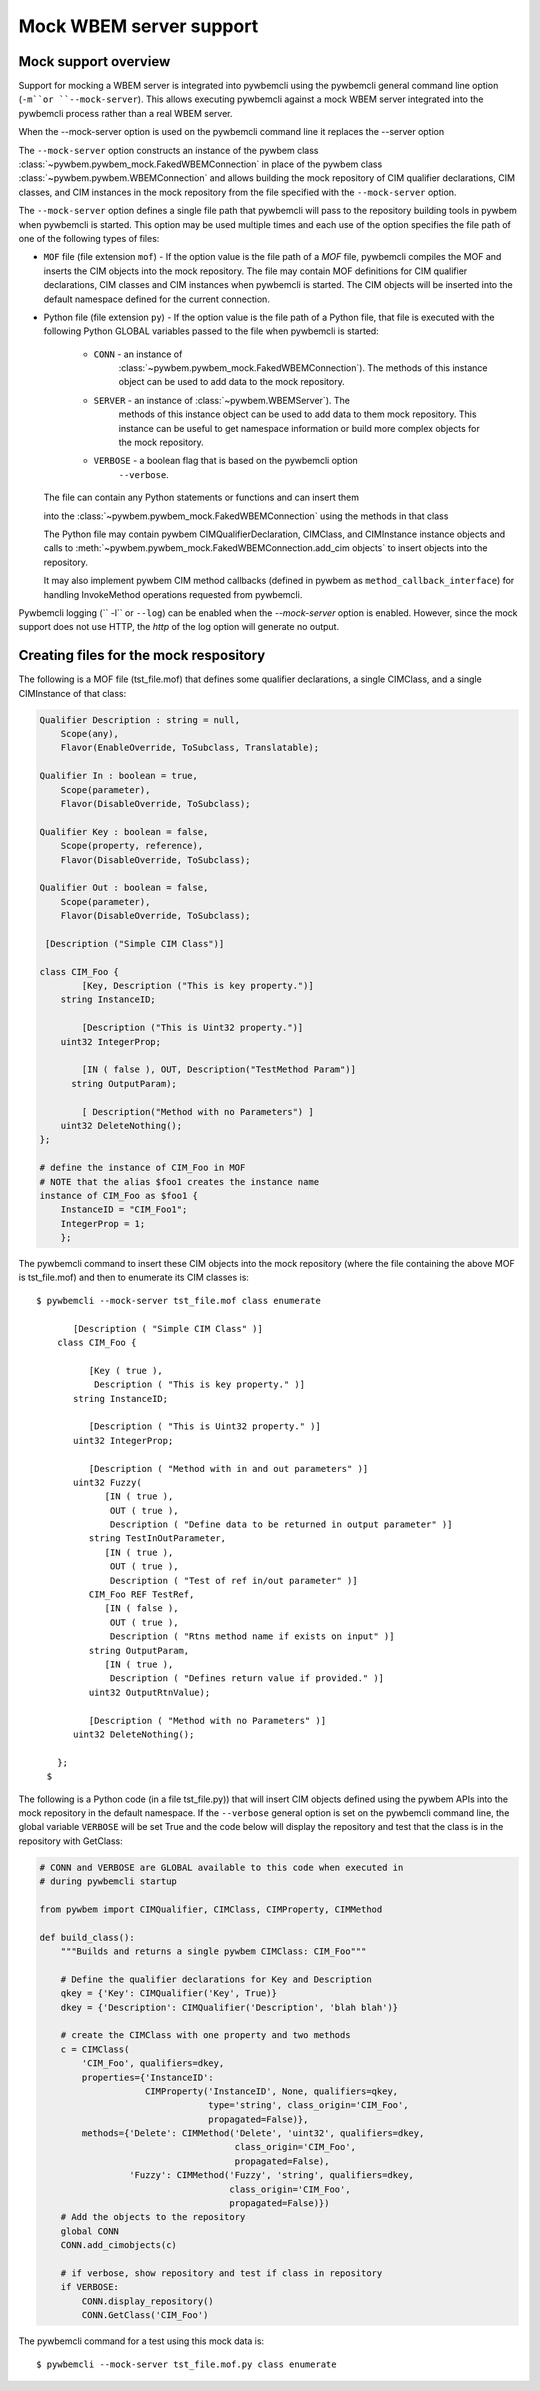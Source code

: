 .. _`Mock WBEM server support`:

Mock WBEM server support
========================

.. _`Mock support overview`:

Mock support overview
---------------------

Support for mocking a WBEM server is integrated into pywbemcli using  the
pywbemcli  general command line option (``-m``or ``--mock-server``).  This
allows executing pywbemcli against a mock WBEM server integrated into the
pywbemcli process rather than a real WBEM server.

When the --mock-server option is used on the pywbemcli command line it
replaces the --server option

The ``--mock-server`` option constructs an instance of the pywbem class
:class:`~pywbem.pywbem_mock.FakedWBEMConnection` in place of the pywbem class
:class:`~pywbem.pywbem.WBEMConnection` and allows building the mock repository
of CIM qualifier declarations, CIM classes, and CIM instances in the mock
repository from the file specified with the ``--mock-server`` option.

The ``--mock-server`` option defines a single file path that pywbemcli will
pass to the repository building tools in pywbem when pywbemcli is started. This
option may be used multiple times and each use of the option specifies the file
path of one of the following types of files:

* ``MOF`` file (file extension ``mof``) - If the option value is the file path of
  a `MOF` file, pywbemcli compiles the MOF and inserts the CIM objects into the
  mock repository. The file may contain MOF definitions for CIM qualifier
  declarations, CIM classes  and CIM instances when pywbemcli is started.  The
  CIM objects will be inserted into the default namespace defined for the
  current connection.

* Python file (file extension ``py``) - If the option value is the file path of
  a Python file, that file is executed with the following Python GLOBAL
  variables passed to the file when pywbemcli is started:

    * ``CONN`` - an instance of
                 :class:`~pywbem.pywbem_mock.FakedWBEMConnection`). The methods
                 of this instance object can be used to add data to the
                 mock repository.

    * ``SERVER`` - an instance of :class:`~pywbem.WBEMServer`). The
                   methods of this instance object can be used to add data to
                   them mock repository. This instance can be useful to get
                   namespace information or build more complex objects
                   for the mock repository.

    * ``VERBOSE`` - a boolean flag that is based on the pywbemcli option
                    ``--verbose``.

  The file can contain any Python statements or functions and can insert them

  into the :class:`~pywbem.pywbem_mock.FakedWBEMConnection` using the
  methods in that class

  The  Python file may contain pywbem CIMQualifierDeclaration,
  CIMClass, and CIMInstance instance objects and calls to
  :meth:`~pywbem.pywbem_mock.FakedWBEMConnection.add_cim objects` to insert
  objects into the repository.

  It may also implement pywbem CIM method callbacks (defined in pywbem as
  ``method_callback_interface``) for handling InvokeMethod operations requested
  from pywbemcli.

Pywbemcli logging (`` -l`` or ``--log``) can be enabled when the `--mock-server` option is
enabled. However, since the mock support does not use HTTP, the `http`  of the
log option will generate no output.


.. _`Creating files for the mock respository`:

Creating files for the mock respository
---------------------------------------

The following is a MOF file (tst_file.mof) that defines some qualifier
declarations, a single CIMClass, and a single CIMInstance of that class:

.. code-block:: text

    Qualifier Description : string = null,
        Scope(any),
        Flavor(EnableOverride, ToSubclass, Translatable);

    Qualifier In : boolean = true,
        Scope(parameter),
        Flavor(DisableOverride, ToSubclass);

    Qualifier Key : boolean = false,
        Scope(property, reference),
        Flavor(DisableOverride, ToSubclass);

    Qualifier Out : boolean = false,
        Scope(parameter),
        Flavor(DisableOverride, ToSubclass);

     [Description ("Simple CIM Class")]

    class CIM_Foo {
            [Key, Description ("This is key property.")]
        string InstanceID;

            [Description ("This is Uint32 property.")]
        uint32 IntegerProp;

            [IN ( false ), OUT, Description("TestMethod Param")]
          string OutputParam);

            [ Description("Method with no Parameters") ]
        uint32 DeleteNothing();
    };

    # define the instance of CIM_Foo in MOF
    # NOTE that the alias $foo1 creates the instance name
    instance of CIM_Foo as $foo1 {
        InstanceID = "CIM_Foo1";
        IntegerProp = 1;
        };

The pywbemcli command to insert these CIM objects into the mock repository
(where the file containing the above MOF is tst_file.mof)  and then to
enumerate its CIM classes is::

    $ pywbemcli --mock-server tst_file.mof class enumerate

           [Description ( "Simple CIM Class" )]
        class CIM_Foo {

              [Key ( true ),
               Description ( "This is key property." )]
           string InstanceID;

              [Description ( "This is Uint32 property." )]
           uint32 IntegerProp;

              [Description ( "Method with in and out parameters" )]
           uint32 Fuzzy(
                 [IN ( true ),
                  OUT ( true ),
                  Description ( "Define data to be returned in output parameter" )]
              string TestInOutParameter,
                 [IN ( true ),
                  OUT ( true ),
                  Description ( "Test of ref in/out parameter" )]
              CIM_Foo REF TestRef,
                 [IN ( false ),
                  OUT ( true ),
                  Description ( "Rtns method name if exists on input" )]
              string OutputParam,
                 [IN ( true ),
                  Description ( "Defines return value if provided." )]
              uint32 OutputRtnValue);

              [Description ( "Method with no Parameters" )]
           uint32 DeleteNothing();

        };
      $

The following is a  Python code (in a file tst_file.py)) that will insert CIM
objects defined using the pywbem APIs into the mock repository in the default
namespace. If the ``--verbose`` general option is set on the pywbemcli command
line, the global variable ``VERBOSE`` will be set True and the code below  will
display the repository and test that the class is in the repository with
GetClass:

.. code-block:: python

    # CONN and VERBOSE are GLOBAL available to this code when executed in
    # during pywbemcli startup

    from pywbem import CIMQualifier, CIMClass, CIMProperty, CIMMethod

    def build_class():
        """Builds and returns a single pywbem CIMClass: CIM_Foo"""

        # Define the qualifier declarations for Key and Description
        qkey = {'Key': CIMQualifier('Key', True)}
        dkey = {'Description': CIMQualifier('Description', 'blah blah')}

        # create the CIMClass with one property and two methods
        c = CIMClass(
            'CIM_Foo', qualifiers=dkey,
            properties={'InstanceID':
                        CIMProperty('InstanceID', None, qualifiers=qkey,
                                    type='string', class_origin='CIM_Foo',
                                    propagated=False)},
            methods={'Delete': CIMMethod('Delete', 'uint32', qualifiers=dkey,
                                         class_origin='CIM_Foo',
                                         propagated=False),
                     'Fuzzy': CIMMethod('Fuzzy', 'string', qualifiers=dkey,
                                        class_origin='CIM_Foo',
                                        propagated=False)})
        # Add the objects to the repository
        global CONN
        CONN.add_cimobjects(c)

        # if verbose, show repository and test if class in repository
        if VERBOSE:
            CONN.display_repository()
            CONN.GetClass('CIM_Foo')

The pywbemcli command for a test using this mock data is::


    $ pywbemcli --mock-server tst_file.mof.py class enumerate

